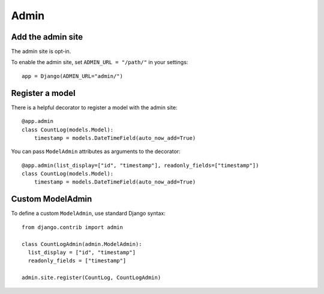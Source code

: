 =====
Admin
=====

Add the admin site
==================

The admin site is opt-in.

To enable the admin site, set ``ADMIN_URL = "/path/"`` in your settings::

    app = Django(ADMIN_URL="admin/")


Register a model
================

There is a helpful decorator to register a model with the admin site::

    @app.admin
    class CountLog(models.Model):
        timestamp = models.DateTimeField(auto_now_add=True)


You can pass ``ModelAdmin`` attributes as arguments to the decorator::

    @app.admin(list_display=["id", "timestamp"], readonly_fields=["timestamp"])
    class CountLog(models.Model):
        timestamp = models.DateTimeField(auto_now_add=True)


Custom ModelAdmin
=================

To define a custom ``ModelAdmin``, use standard Django syntax::

    from django.contrib import admin

    class CountLogAdmin(admin.ModelAdmin):
      list_display = ["id", "timestamp"]
      readonly_fields = ["timestamp"]

    admin.site.register(CountLog, CountLogAdmin)
